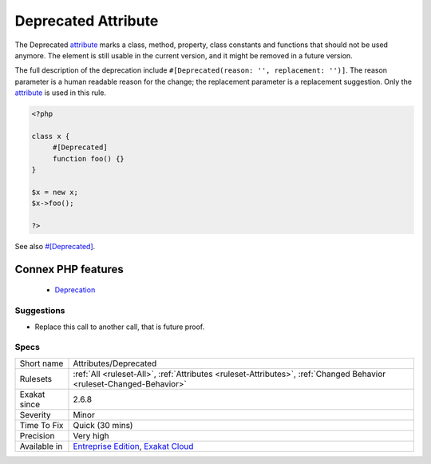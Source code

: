 .. _attributes-deprecated:


.. _deprecated-attribute:

Deprecated Attribute
++++++++++++++++++++

.. meta::
	:description:
		Deprecated Attribute: The Deprecated attribute marks a class, method, property, class constants and functions that should not be used anymore.
	:twitter:card: summary_large_image
	:twitter:site: @exakat
	:twitter:title: Deprecated Attribute
	:twitter:description: Deprecated Attribute: The Deprecated attribute marks a class, method, property, class constants and functions that should not be used anymore
	:twitter:creator: @exakat
	:twitter:image:src: https://www.exakat.io/wp-content/uploads/2020/06/logo-exakat.png
	:og:image: https://www.exakat.io/wp-content/uploads/2020/06/logo-exakat.png
	:og:title: Deprecated Attribute
	:og:type: article
	:og:description: The Deprecated attribute marks a class, method, property, class constants and functions that should not be used anymore
	:og:url: https://exakat.readthedocs.io/en/latest/Reference/Rules/Deprecated Attribute.html
	:og:locale: en

.. raw:: html


	<script type="application/ld+json">{"@context":"https:\/\/schema.org","@graph":[{"@type":"WebPage","@id":"https:\/\/php-tips.readthedocs.io\/en\/latest\/Reference\/Rules\/Attributes\/Deprecated.html","url":"https:\/\/php-tips.readthedocs.io\/en\/latest\/Reference\/Rules\/Attributes\/Deprecated.html","name":"Deprecated Attribute","isPartOf":{"@id":"https:\/\/www.exakat.io\/"},"datePublished":"Fri, 10 Jan 2025 09:47:06 +0000","dateModified":"Fri, 10 Jan 2025 09:47:06 +0000","description":"The Deprecated attribute marks a class, method, property, class constants and functions that should not be used anymore","inLanguage":"en-US","potentialAction":[{"@type":"ReadAction","target":["https:\/\/exakat.readthedocs.io\/en\/latest\/Deprecated Attribute.html"]}]},{"@type":"WebSite","@id":"https:\/\/www.exakat.io\/","url":"https:\/\/www.exakat.io\/","name":"Exakat","description":"Smart PHP static analysis","inLanguage":"en-US"}]}</script>

The Deprecated `attribute <https://www.php.net/attribute>`_ marks a class, method, property, class constants and functions that should not be used anymore. The element is still usable in the current version, and it might be removed in a future version.

The full description of the deprecation include ``#[Deprecated(reason: '', replacement: '')]``. The reason parameter is a human readable reason for the change; the replacement parameter is a replacement suggestion. Only the `attribute <https://www.php.net/attribute>`_ is used in this rule.

.. code-block:: php
   
   <?php
   
   class x {
   	#[Deprecated]
   	function foo() {}
   }
   
   $x = new x;
   $x->foo();
   
   ?>

See also `#[Deprecated] <https://blog.jetbrains.com/phpstorm/2020/10/phpstorm-2020-3-eap-4/>`_.

Connex PHP features
-------------------

  + `Deprecation <https://php-dictionary.readthedocs.io/en/latest/dictionary/deprecation.ini.html>`_


Suggestions
___________

* Replace this call to another call, that is future proof.




Specs
_____

+--------------+-------------------------------------------------------------------------------------------------------------------------+
| Short name   | Attributes/Deprecated                                                                                                   |
+--------------+-------------------------------------------------------------------------------------------------------------------------+
| Rulesets     | :ref:`All <ruleset-All>`, :ref:`Attributes <ruleset-Attributes>`, :ref:`Changed Behavior <ruleset-Changed-Behavior>`    |
+--------------+-------------------------------------------------------------------------------------------------------------------------+
| Exakat since | 2.6.8                                                                                                                   |
+--------------+-------------------------------------------------------------------------------------------------------------------------+
| Severity     | Minor                                                                                                                   |
+--------------+-------------------------------------------------------------------------------------------------------------------------+
| Time To Fix  | Quick (30 mins)                                                                                                         |
+--------------+-------------------------------------------------------------------------------------------------------------------------+
| Precision    | Very high                                                                                                               |
+--------------+-------------------------------------------------------------------------------------------------------------------------+
| Available in | `Entreprise Edition <https://www.exakat.io/entreprise-edition>`_, `Exakat Cloud <https://www.exakat.io/exakat-cloud/>`_ |
+--------------+-------------------------------------------------------------------------------------------------------------------------+


